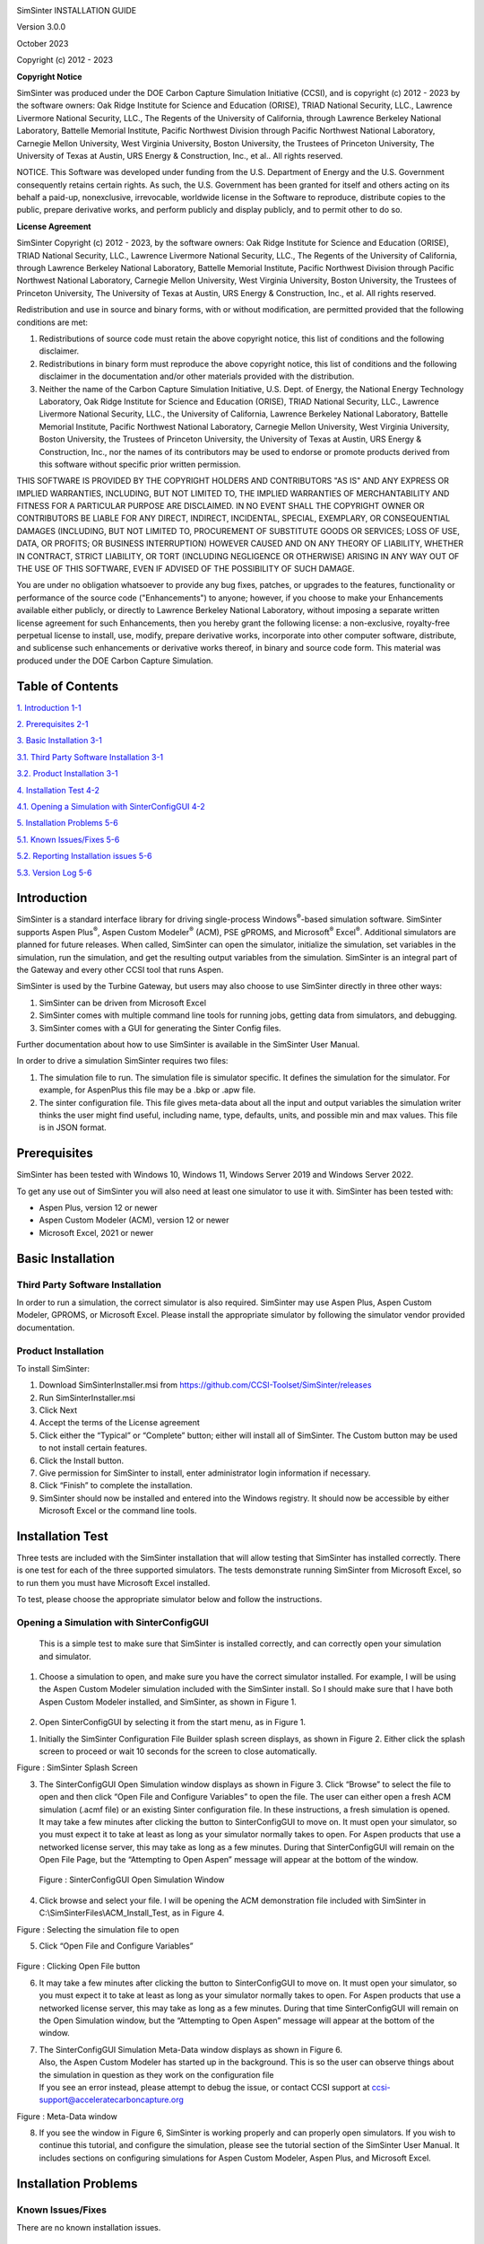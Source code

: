 |image1|\ |image2|\ |image3|\ |image4|\ |image5|\ |New_DOE_Logo_Color_042808|

|CCSI_color_CS3_TM_300dpi.png|

SimSinter INSTALLATION GUIDE

Version 3.0.0

October 2023

Copyright (c) 2012 - 2023

**Copyright Notice**

SimSinter was produced under the DOE Carbon Capture Simulation
Initiative (CCSI), and is copyright (c) 2012 - 2023 by the software
owners: Oak Ridge Institute for Science and Education (ORISE), TRIAD
National Security, LLC., Lawrence Livermore National Security, LLC., The
Regents of the University of California, through Lawrence Berkeley
National Laboratory, Battelle Memorial Institute, Pacific Northwest
Division through Pacific Northwest National Laboratory, Carnegie Mellon
University, West Virginia University, Boston University, the Trustees of
Princeton University, The University of Texas at Austin, URS Energy &
Construction, Inc., et al.. All rights reserved.

NOTICE. This Software was developed under funding from the U.S.
Department of Energy and the U.S. Government consequently retains
certain rights. As such, the U.S. Government has been granted for itself
and others acting on its behalf a paid-up, nonexclusive, irrevocable,
worldwide license in the Software to reproduce, distribute copies to the
public, prepare derivative works, and perform publicly and display
publicly, and to permit other to do so.

**License Agreement**

SimSinter Copyright (c) 2012 - 2023, by the software owners: Oak Ridge
Institute for Science and Education (ORISE), TRIAD National Security,
LLC., Lawrence Livermore National Security, LLC., The Regents of the
University of California, through Lawrence Berkeley National Laboratory,
Battelle Memorial Institute, Pacific Northwest Division through Pacific
Northwest National Laboratory, Carnegie Mellon University, West Virginia
University, Boston University, the Trustees of Princeton University, The
University of Texas at Austin, URS Energy & Construction, Inc., et al.
All rights reserved.

Redistribution and use in source and binary forms, with or without
modification, are permitted provided that the following conditions are
met:

1. Redistributions of source code must retain the above copyright
   notice, this list of conditions and the following disclaimer.

2. Redistributions in binary form must reproduce the above copyright
   notice, this list of conditions and the following disclaimer in the
   documentation and/or other materials provided with the distribution.

3. Neither the name of the Carbon Capture Simulation Initiative, U.S.
   Dept. of Energy, the National Energy Technology Laboratory, Oak Ridge
   Institute for Science and Education (ORISE), TRIAD National Security,
   LLC., Lawrence Livermore National Security, LLC., the University of
   California, Lawrence Berkeley National Laboratory, Battelle Memorial
   Institute, Pacific Northwest National Laboratory, Carnegie Mellon
   University, West Virginia University, Boston University, the Trustees
   of Princeton University, the University of Texas at Austin, URS
   Energy & Construction, Inc., nor the names of its contributors may be
   used to endorse or promote products derived from this software
   without specific prior written permission.

THIS SOFTWARE IS PROVIDED BY THE COPYRIGHT HOLDERS AND CONTRIBUTORS "AS
IS" AND ANY EXPRESS OR IMPLIED WARRANTIES, INCLUDING, BUT NOT LIMITED
TO, THE IMPLIED WARRANTIES OF MERCHANTABILITY AND FITNESS FOR A
PARTICULAR PURPOSE ARE DISCLAIMED. IN NO EVENT SHALL THE COPYRIGHT OWNER
OR CONTRIBUTORS BE LIABLE FOR ANY DIRECT, INDIRECT, INCIDENTAL, SPECIAL,
EXEMPLARY, OR CONSEQUENTIAL DAMAGES (INCLUDING, BUT NOT LIMITED TO,
PROCUREMENT OF SUBSTITUTE GOODS OR SERVICES; LOSS OF USE, DATA, OR
PROFITS; OR BUSINESS INTERRUPTION) HOWEVER CAUSED AND ON ANY THEORY OF
LIABILITY, WHETHER IN CONTRACT, STRICT LIABILITY, OR TORT (INCLUDING
NEGLIGENCE OR OTHERWISE) ARISING IN ANY WAY OUT OF THE USE OF THIS
SOFTWARE, EVEN IF ADVISED OF THE POSSIBILITY OF SUCH DAMAGE.

You are under no obligation whatsoever to provide any bug fixes,
patches, or upgrades to the features, functionality or performance of
the source code ("Enhancements") to anyone; however, if you choose to
make your Enhancements available either publicly, or directly to
Lawrence Berkeley National Laboratory, without imposing a separate
written license agreement for such Enhancements, then you hereby grant
the following license: a non-exclusive, royalty-free perpetual license
to install, use, modify, prepare derivative works, incorporate into
other computer software, distribute, and sublicense such enhancements or
derivative works thereof, in binary and source code form. This material
was produced under the DOE Carbon Capture Simulation.

Table of Contents
=================

`1. Introduction <#introduction>`__ `1-1 <#introduction>`__

`2. Prerequisites <#prerequisites>`__ `2-1 <#prerequisites>`__

`3. Basic Installation <#basic-installation>`__
`3-1 <#basic-installation>`__

`3.1. Third Party Software
Installation <#third-party-software-installation>`__
`3-1 <#third-party-software-installation>`__

`3.2. Product Installation <#product-installation>`__
`3-1 <#product-installation>`__

`4. Installation Test <#installation-test>`__
`4-2 <#installation-test>`__

`4.1. Opening a Simulation with
SinterConfigGUI <#opening-a-simulation-with-sinterconfiggui>`__
`4-2 <#opening-a-simulation-with-sinterconfiggui>`__

`5. Installation Problems <#installation-problems>`__
`5-6 <#installation-problems>`__

`5.1. Known Issues/Fixes <#known-issuesfixes>`__
`5-6 <#known-issuesfixes>`__

`5.2. Reporting Installation issues <#reporting-installation-issues>`__
`5-6 <#reporting-installation-issues>`__

`5.3. Version Log <#version-log>`__ `5-6 <#version-log>`__

Introduction 
=============

SimSinter is a standard interface library for driving single-process
Windows\ :sup:`®`-based simulation software. SimSinter supports Aspen
Plus\ :sup:`®`, Aspen Custom Modeler\ :sup:`®` (ACM), PSE gPROMS, and
Microsoft\ :sup:`®` Excel\ :sup:`®`. Additional simulators are planned
for future releases. When called, SimSinter can open the simulator,
initialize the simulation, set variables in the simulation, run the
simulation, and get the resulting output variables from the simulation.
SimSinter is an integral part of the Gateway and every other CCSI tool
that runs Aspen.

SimSinter is used by the Turbine Gateway, but users may also choose to
use SimSinter directly in three other ways:

1. SimSinter can be driven from Microsoft Excel

2. SimSinter comes with multiple command line tools for running jobs,
   getting data from simulators, and debugging.

3. SimSinter comes with a GUI for generating the Sinter Config files.

Further documentation about how to use SimSinter is available in the
SimSinter User Manual.

In order to drive a simulation SimSinter requires two files:

1. The simulation file to run. The simulation file is simulator
   specific. It defines the simulation for the simulator. For example,
   for AspenPlus this file may be a .bkp or .apw file.

2. The sinter configuration file. This file gives meta-data about all
   the input and output variables the simulation writer thinks the user
   might find useful, including name, type, defaults, units, and
   possible min and max values. This file is in JSON format.

Prerequisites
=============

SimSinter has been tested with Windows 10, Windows 11, Windows Server
2019 and Windows Server 2022.

To get any use out of SimSinter you will also need at least one
simulator to use it with. SimSinter has been tested with:

-  Aspen Plus, version 12 or newer

-  Aspen Custom Modeler (ACM), version 12 or newer

-  Microsoft Excel, 2021 or newer

Basic Installation 
===================

Third Party Software Installation
---------------------------------

In order to run a simulation, the correct simulator is also required.
SimSinter may use Aspen Plus, Aspen Custom Modeler, GPROMS, or Microsoft
Excel. Please install the appropriate simulator by following the
simulator vendor provided documentation.

Product Installation
--------------------

To install SimSinter:

1. Download SimSinterInstaller.msi from
   https://github.com/CCSI-Toolset/SimSinter/releases

2. Run SimSinterInstaller.msi

3. Click Next

4. Accept the terms of the License agreement

5. Click either the “Typical” or “Complete” button; either will install
   all of SimSinter. The Custom button may be used to not install
   certain features.

6. Click the Install button.

7. Give permission for SimSinter to install, enter administrator login
   information if necessary.

8. Click “Finish” to complete the installation.

9. SimSinter should now be installed and entered into the Windows
   registry. It should now be accessible by either Microsoft Excel or
   the command line tools.

Installation Test 
==================

Three tests are included with the SimSinter installation that will allow
testing that SimSinter has installed correctly. There is one test for
each of the three supported simulators. The tests demonstrate running
SimSinter from Microsoft Excel, so to run them you must have Microsoft
Excel installed.

To test, please choose the appropriate simulator below and follow the
instructions.

Opening a Simulation with SinterConfigGUI
-----------------------------------------

   This is a simple test to make sure that SimSinter is installed
   correctly, and can correctly open your simulation and simulator.

1. Choose a simulation to open, and make sure you have the correct
   simulator installed. For example, I will be using the Aspen Custom
   Modeler simulation included with the SimSinter install. So I should
   make sure that I have both Aspen Custom Modeler installed, and
   SimSinter, as shown in Figure 1.

..

   |image6|\ |image7|

2. Open SinterConfigGUI by selecting it from the start menu, as in
   Figure 1.

1. Initially the SimSinter Configuration File Builder splash screen
   displays, as shown in Figure 2. Either click the splash screen to
   proceed or wait 10 seconds for the screen to close automatically.

|image8|

Figure : SimSinter Splash Screen

3. | The SinterConfigGUI Open Simulation window displays as shown in
     Figure 3. Click “Browse” to select the file to open and then click
     “Open File and Configure Variables” to open the file. The user can
     either open a fresh ACM simulation (.acmf file) or an existing
     Sinter configuration file. In these instructions, a fresh
     simulation is opened.
   | It may take a few minutes after clicking the button to
     SinterConfigGUI to move on. It must open your simulator, so you
     must expect it to take at least as long as your simulator normally
     takes to open. For Aspen products that use a networked license
     server, this may take as long as a few minutes. During that
     SinterConfigGUI will remain on the Open File Page, but the
     “Attempting to Open Aspen” message will appear at the bottom of the
     window.

..

   |image9|

   Figure : SinterConfigGUI Open Simulation Window

4. Click browse and select your file. I will be opening the ACM
   demonstration file included with SimSinter in
   C:\\SimSinterFiles\\ACM_Install_Test, as in Figure 4.

|image10|

Figure : Selecting the simulation file to open

5. Click “Open File and Configure Variables”

..

   |image11|

Figure : Clicking Open File button

6. It may take a few minutes after clicking the button to
   SinterConfigGUI to move on. It must open your simulator, so you must
   expect it to take at least as long as your simulator normally takes
   to open. For Aspen products that use a networked license server, this
   may take as long as a few minutes. During that time SinterConfigGUI
   will remain on the Open Simulation window, but the “Attempting to
   Open Aspen” message will appear at the bottom of the window.

7. | The SinterConfigGUI Simulation Meta-Data window displays as shown
     in Figure 6.
   | Also, the Aspen Custom Modeler has started up in the background.
     This is so the user can observe things about the simulation in
     question as they work on the configuration file
   | If you see an error instead, please attempt to debug the issue, or
     contact CCSI support at ccsi-support@acceleratecarboncapture.org

|image12|

Figure : Meta-Data window

8. If you see the window in Figure 6, SimSinter is working properly and
   can properly open simulators. If you wish to continue this tutorial,
   and configure the simulation, please see the tutorial section of the
   SimSinter User Manual. It includes sections on configuring
   simulations for Aspen Custom Modeler, Aspen Plus, and Microsoft
   Excel.

Installation Problems
=====================

Known Issues/Fixes
------------------

There are no known installation issues.

Reporting Installation issues
-----------------------------

If any issues are found with the installation, please contact:

ccsi-support@acceleratecarboncapture.org

Version Log
-----------

+-----------------------+---------+---------+-------------------------+
| Product               | Version | Release | Description             |
|                       | Number  | Date    |                         |
+=======================+=========+=========+=========================+
| SimSinter Install     | 3.0.0   | 10/     | Updates to copyright    |
| Manual                |         | 31/2023 | and license dates,      |
|                       |         |         | update of               |
|                       |         |         | prerequisites, and      |
|                       |         |         | removal of units        |
|                       |         |         | conversion test.        |
+-----------------------+---------+---------+-------------------------+
| SimSinter Install     | 2.0.1   | 08/     | License update (no      |
| Manual                |         | 15/2019 | functional changes)     |
+-----------------------+---------+---------+-------------------------+
| SimSinter Install     | 2.0.0   | 03/     | Initial Open Source     |
| Manual                |         | 31/2018 | release                 |
+-----------------------+---------+---------+-------------------------+

.. |image1| image:: ./media/image1.png
   :width: 6.02083in
   :height: 0.78264in
.. |image2| image:: ./media/image2.png
   :width: 6.02083in
   :height: 0.78264in
.. |image3| image:: ./media/image3.png
   :width: 6.02083in
   :height: 0.78264in
.. |image4| image:: ./media/image4.png
   :width: 6.02083in
   :height: 0.78264in
.. |image5| image:: ./media/image5.png
   :width: 6.02083in
   :height: 0.78264in
.. |New_DOE_Logo_Color_042808| image:: ./media/image11.png
   :width: 1.85in
   :height: 0.46875in
.. |CCSI_color_CS3_TM_300dpi.png| image:: ./media/image12.png
   :width: 6.46892in
   :height: 2.89545in
.. |image6| image:: ./media/image13.png
   :width: 5.98611in
   :height: 2.36111in
.. |image7| image:: ./media/image14.png
   :width: 5.98611in
   :height: 2.36111in
.. |image8| image:: ./media/image17.png
   :width: 3.04286in
   :height: 2.43429in
.. |image9| image:: ./media/image18.png
   :width: 5.88806in
   :height: 4.04804in
.. |image10| image:: ./media/image19.png
   :width: 5.67473in
   :height: 3.07442in
.. |image11| image:: ./media/image20.png
   :width: 5.71972in
   :height: 3.93231in
.. |image12| image:: ./media/image21.png
   :width: 5.63368in
   :height: 3.05639in
